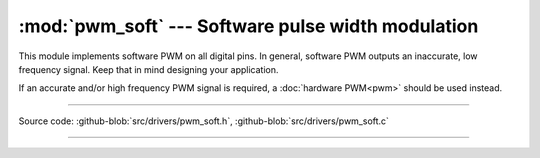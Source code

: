 :mod:`pwm_soft` --- Software pulse width modulation
===================================================

.. module:: pwm_soft
   :synopsis: Software pulse width modulation.

This module implements software PWM on all digital pins. In general,
software PWM outputs an inaccurate, low frequency signal. Keep that in
mind designing your application.

If an accurate and/or high frequency PWM signal is required, a
:doc:`hardware PWM<pwm>` should be used instead.

----------------------------------------------

Source code: :github-blob:`src/drivers/pwm_soft.h`, :github-blob:`src/drivers/pwm_soft.c`

----------------------------------------------

.. doxygenfile:: drivers/pwm_soft.h
   :project: simba

